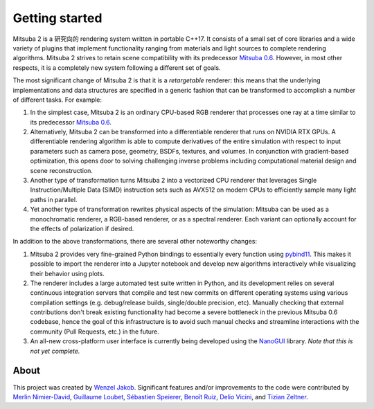 Getting started
===============

.. image:: ../../images/features.svg
    :width: 100%
    :align: center

Mitsuba 2 is a 研究向的 rendering system written in portable C++17. It
consists of a small set of core libraries and a wide variety of plugins that
implement functionality ranging from materials and light sources to complete
rendering algorithms. Mitsuba 2 strives to retain scene compatibility with its
predecessor `Mitsuba 0.6 <https://github.com/mitsuba-renderer/mitsuba>`_.
However, in most other respects, it is a completely new system following a
different set of goals.

The most significant change of Mitsuba 2 is that it is a *retargetable*
renderer: this means that the underlying implementations and data structures
are specified in a generic fashion that can be transformed to accomplish a
number of different tasks. For example:

1. In the simplest case, Mitsuba 2 is an ordinary CPU-based RGB renderer that
   processes one ray at a time similar to its predecessor `Mitsuba
   0.6 <https://github.com/mitsuba-renderer/mitsuba>`_.

2. Alternatively, Mitsuba 2 can be transformed into a differentiable renderer
   that runs on NVIDIA RTX GPUs. A differentiable rendering algorithm is able
   to compute derivatives of the entire simulation with respect to input
   parameters such as camera pose, geometry, BSDFs, textures, and volumes. In
   conjunction with gradient-based optimization, this opens door to solving challenging
   inverse problems including computational material design and scene reconstruction.

3. Another type of transformation turns Mitsuba 2 into a vectorized CPU
   renderer that leverages Single Instruction/Multiple Data (SIMD) instruction
   sets such as AVX512 on modern CPUs to efficiently sample many light paths in
   parallel.

4. Yet another type of transformation rewrites physical aspects of the
   simulation: Mitsuba can be used as a monochromatic renderer, a RGB-based
   renderer, or as a spectral renderer. Each variant can optionally account for
   the effects of polarization if desired.

In addition to the above transformations, there are several other noteworthy
changes:

1. Mitsuba 2 provides very fine-grained Python bindings to essentially every
   function using `pybind11 <https://github.com/pybind/pybind11>`_. This makes
   it possible to import the renderer into a Jupyter notebook and develop new
   algorithms interactively while visualizing their behavior using plots.

2. The renderer includes a large automated test suite written in Python, and
   its development relies on several continuous integration servers that
   compile and test new commits on different operating systems using various
   compilation settings (e.g. debug/release builds, single/double precision,
   etc). Manually checking that external contributions don't break existing
   functionality had become a severe bottleneck in the previous Mitsuba 0.6
   codebase, hence the goal of this infrastructure is to avoid such manual
   checks and streamline interactions with the community (Pull Requests, etc.)
   in the future.

3. An all-new cross-platform user interface is currently being developed using
   the `NanoGUI <https://github.com/mitsuba-renderer/nanogui>`_ library. *Note
   that this is not yet complete.*

About
--------------

This project was created by `Wenzel Jakob <http://rgl.epfl.ch/people/wjakob>`_.
Significant features and/or improvements to the code were contributed by
`Merlin Nimier-David <https://merlin.nimierdavid.fr/>`_,
`Guillaume Loubet <https://maverick.inria.fr/Membres/Guillaume.Loubet/>`_,
`Sébastien Speierer <https://github.com/Speierers>`_,
`Benoît Ruiz <https://github.com/4str0m>`_,
`Delio Vicini <https://dvicini.github.io/>`_,
and `Tizian Zeltner <https://tizianzeltner.com/>`_.

